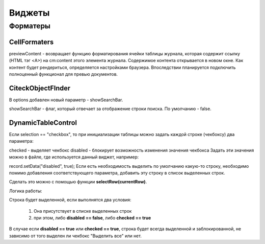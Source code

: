 ===========
**Виджеты**
===========

Форматеры
----------

CellFormaters
~~~~~~~~~~~~~
previewContent - возвращает функцию форматирования ячейки таблицы журнала, которая содержит ссылку (HTML тэг <A>) на cm:content этого элемента журнала. Содержимое контента открывается в новом окне. Как контент будет рендериться, определяется настройками браузера. Впоследствии планируется подключить полноценный функционал для превью документов.

CiteckObjectFInder
~~~~~~~~~~~~~~~~~~~
В options добавлен новый параметр - showSearchBar.

showSearchBar - флаг, который отвечает за отображение строки поиска. По умолчанию - false.

DynamicTableControl
~~~~~~~~~~~~~~~~~~~

Если selection == "checkbox", то при инициализации таблицы можно задать каждой строке (чекбоксу) два параметра:

checked - выделяет чекбокс
disabled - блокирует возможность изменения значения чекбокса
Задать эти значения можно в файле, где используется данный виджет, например:

record.setData("disabled", true);
Если есть необходимость выделить по умолчанию какую-то строку, необходимо помимо добавления соответствующего параметра, добавить эту строку в список выделенных строк.

Сделать это можно с помощью функции **selectRow(currentRow)**.

Логика работы:

Строка будет выделенной, если выполнятся два условия:

	1. Она присутствует в списке выделенных строк
	2. при этом, либо **disabled == false**, либо **checked == true**
В случае если **disabled == true** или **checked == true**, строка будет всегда выделенной и заблокированной, не зависимо от того выделен ли чекбокс "Выделить все" или нет.